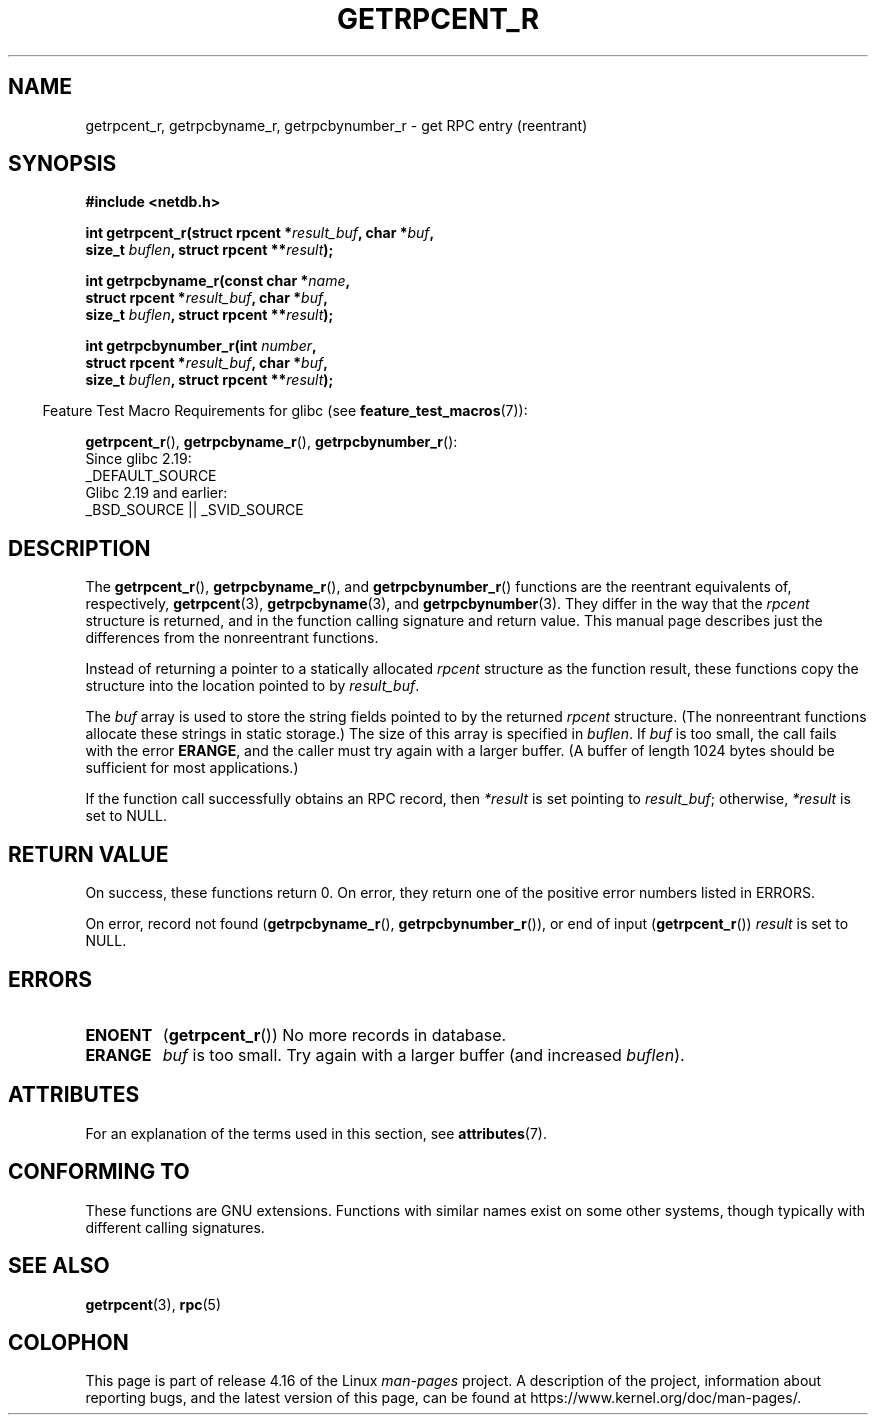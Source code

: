 .\" Copyright 2008, Linux Foundation, written by Michael Kerrisk
.\"	<mtk.manpages@gmail.com>
.\"
.\" %%%LICENSE_START(VERBATIM)
.\" Permission is granted to make and distribute verbatim copies of this
.\" manual provided the copyright notice and this permission notice are
.\" preserved on all copies.
.\"
.\" Permission is granted to copy and distribute modified versions of this
.\" manual under the conditions for verbatim copying, provided that the
.\" entire resulting derived work is distributed under the terms of a
.\" permission notice identical to this one.
.\"
.\" Since the Linux kernel and libraries are constantly changing, this
.\" manual page may be incorrect or out-of-date.  The author(s) assume no
.\" responsibility for errors or omissions, or for damages resulting from
.\" the use of the information contained herein.  The author(s) may not
.\" have taken the same level of care in the production of this manual,
.\" which is licensed free of charge, as they might when working
.\" professionally.
.\"
.\" Formatted or processed versions of this manual, if unaccompanied by
.\" the source, must acknowledge the copyright and authors of this work.
.\" %%%LICENSE_END
.\"
.TH GETRPCENT_R 3  2017-09-15 "GNU" "Linux Programmer's Manual"
.SH NAME
getrpcent_r, getrpcbyname_r, getrpcbynumber_r \- get
RPC entry (reentrant)
.SH SYNOPSIS
.nf
.B #include <netdb.h>
.PP
.BI "int getrpcent_r(struct rpcent *" result_buf ", char *" buf ,
.BI "                size_t " buflen ", struct rpcent **" result );
.PP
.BI "int getrpcbyname_r(const char *" name ,
.BI "                struct rpcent *" result_buf ", char *" buf ,
.BI "                size_t " buflen ", struct rpcent **" result );
.PP
.BI "int getrpcbynumber_r(int " number ,
.BI "                struct rpcent *" result_buf ", char *" buf ,
.BI "                size_t " buflen ", struct rpcent **" result );
.PP
.fi
.in -4n
Feature Test Macro Requirements for glibc (see
.BR feature_test_macros (7)):
.ad l
.in
.PP
.BR getrpcent_r (),
.BR getrpcbyname_r (),
.BR getrpcbynumber_r ():
    Since glibc 2.19:
        _DEFAULT_SOURCE
    Glibc 2.19 and earlier:
        _BSD_SOURCE || _SVID_SOURCE
.ad b
.SH DESCRIPTION
The
.BR getrpcent_r (),
.BR getrpcbyname_r (),
and
.BR getrpcbynumber_r ()
functions are the reentrant equivalents of, respectively,
.BR getrpcent (3),
.BR getrpcbyname (3),
and
.BR getrpcbynumber (3).
They differ in the way that the
.I rpcent
structure is returned,
and in the function calling signature and return value.
This manual page describes just the differences from
the nonreentrant functions.
.PP
Instead of returning a pointer to a statically allocated
.I rpcent
structure as the function result,
these functions copy the structure into the location pointed to by
.IR result_buf .
.PP
The
.I buf
array is used to store the string fields pointed to by the returned
.I rpcent
structure.
(The nonreentrant functions allocate these strings in static storage.)
The size of this array is specified in
.IR buflen .
If
.I buf
is too small, the call fails with the error
.BR ERANGE ,
and the caller must try again with a larger buffer.
(A buffer of length 1024 bytes should be sufficient for most applications.)
.\" I can find no information on the required/recommended buffer size;
.\" the nonreentrant functions use a 1024 byte buffer -- mtk.
.PP
If the function call successfully obtains an RPC record, then
.I *result
is set pointing to
.IR result_buf ;
otherwise,
.I *result
is set to NULL.
.SH RETURN VALUE
On success, these functions return 0.
On error, they return one of the positive error numbers listed in ERRORS.
.PP
On error, record not found
.RB ( getrpcbyname_r (),
.BR getrpcbynumber_r ()),
or end of input
.RB ( getrpcent_r ())
.I result
is set to NULL.
.SH ERRORS
.TP
.B ENOENT
.RB ( getrpcent_r ())
No more records in database.
.TP
.B ERANGE
.I buf
is too small.
Try again with a larger buffer
(and increased
.IR buflen ).
.SH ATTRIBUTES
For an explanation of the terms used in this section, see
.BR attributes (7).
.ad l
.TS
allbox;
lbw19 lb lb
l l l.
Interface	Attribute	Value
T{
.BR getrpcent_r (),
.BR getrpcbyname_r (),
.BR getrpcbynumber_r ()
T}	Thread safety	MT-Safe locale
.TE
.ad
.SH CONFORMING TO
These functions are GNU extensions.
Functions with similar names exist on some other systems,
though typically with different calling signatures.
.SH SEE ALSO
.BR getrpcent (3),
.BR rpc (5)
.SH COLOPHON
This page is part of release 4.16 of the Linux
.I man-pages
project.
A description of the project,
information about reporting bugs,
and the latest version of this page,
can be found at
\%https://www.kernel.org/doc/man\-pages/.
